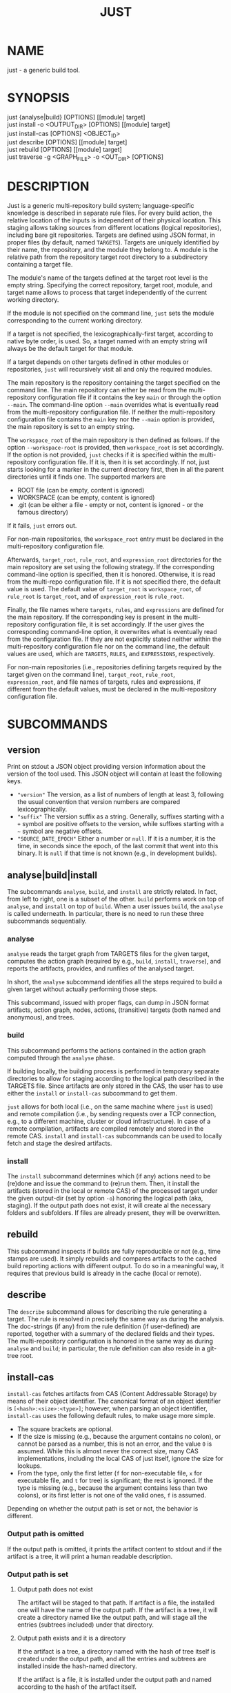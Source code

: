 #+TITLE: JUST
#+MAN_CLASS_OPTIONS: section-id=1

* NAME

just - a generic build tool.

* SYNOPSIS

just {analyse|build} [OPTIONS] [[module] target]\\
just install -o <OUTPUT_DIR> [OPTIONS] [[module] target]\\
just install-cas [OPTIONS] <OBJECT_ID>\\
just describe [OPTIONS] [[module] target]\\
just rebuild [OPTIONS] [[module] target]\\
just traverse -g <GRAPH_FILE> -o <OUT_DIR> [OPTIONS]

* DESCRIPTION

Just is a generic multi-repository build system; language-specific
knowledge is described in separate rule files. For every build action,
the relative location of the inputs is independent of their physical
location. This staging allows taking sources from different locations
(logical repositories), including bare git repositories. Targets are
defined using JSON format, in proper files (by default, named
~TARGETS~). Targets are uniquely identified by their name, the
repository, and the module they belong to. A module is the relative
path from the repository target root directory to a subdirectory
containing a target file.

The module's name of the targets defined at the target root level is
the empty string. Specifying the correct repository, target root,
module, and target name allows to process that target independently of
the current working directory.

If the module is not specified on the command line, ~just~ sets the
module corresponding to the current working directory.

If a target is not specified, the lexicographically-first target,
according to native byte order, is used. So, a target named with an
empty string will always be the default target for that module.

If a target depends on other targets defined in other modules or
repositories, ~just~ will recursively visit all and only the required
modules.

The main repository is the repository containing the target specified
on the command line. The main repository can either be read from the
multi-repository configuration file if it contains the key ~main~ or
through the option ~--main~. The command-line option ~--main~
overrides what is eventually read from the multi-repository
configuration file. If neither the multi-repository configuration file
contains the ~main~ key nor the ~--main~ option is provided, the main
repository is set to an empty string.

The ~workspace_root~ of the main repository is then defined as
follows. If the option ~--workspace-root~ is provided, then
~workspace_root~ is set accordingly. If the option is not provided,
~just~ checks if it is specified within the multi-repository
configuration file. If it is, then it is set accordingly. If not, just
starts looking for a marker in the current directory first, then in
all the parent directories until it finds one. The supported markers
are
   - ROOT file (can be empty, content is ignored)
   - WORKSPACE (can be empty, content is ignored)
   - .git (can be either a file - empty or not, content is ignored -
     or the famous directory)
If it fails, ~just~ errors out. 

For non-main repositories, the ~workspace_root~ entry must be declared
in the multi-repository configuration file.

Afterwards, ~target_root~, ~rule_root~, and ~expression_root~
directories for the main repository are set using the following
strategy. If the corresponding command-line option is specified, then
it is honored. Otherwise, it is read from the multi-repo configuration
file. If it is not specified there, the default value is used. The
default value of ~target_root~ is ~workspace_root~, of ~rule_root~ is
~target_root~, and of ~expression_root~ is ~rule_root~.

Finally, the file names where ~targets~, ~rules~, and ~expressions~
are defined for the main repository. If the corresponding key is
present in the multi-repository configuration file, it is set
accordingly. If the user gives the corresponding command-line option,
it overwrites what is eventually read from the configuration file. If
they are not explicitly stated neither within the multi-repository
configuration file nor on the command line, the default values are
used, which are ~TARGETS~, ~RULES~, and ~EXPRESSIONS~, respectively.

For non-main repositories (i.e., repositories defining targets
required by the target given on the command line), ~target_root~,
~rule_root~, ~expression_root~, and file names of targets, rules and
expressions, if different from the default values, must be declared in
the multi-repository configuration file.

* SUBCOMMANDS

** version

Print on stdout a JSON object providing version information about
the version of the tool used. This JSON object will contain at
least the following keys.
- ~"version"~ The version, as a list of numbers of length at least
  3, following the usual convention that version numbers are compared
  lexicographically.
- ~"suffix"~ The version suffix as a string. Generally, suffixes
  starting with a ~+~ symbol are positive offsets to the version,
  while suffixes starting with a ~~~ symbol are negative offsets.
- ~"SOURCE_DATE_EPOCH"~ Either a number or ~null~. If it is a
  number, it is the time, in seconds since the epoch, of the last
  commit that went into this binary. It is ~null~ if that time is
  not known (e.g., in development builds).

** analyse|build|install

The subcommands ~analyse~, ~build~, and ~install~ are strictly
related. In fact, from left to right, one is a subset of the
other. ~build~ performs work on top of ~analyse~, and ~install~ on top
of ~build~. When a user issues ~build~, the ~analyse~ is called
underneath. In particular, there is no need to run these three
subcommands sequentially.

*** analyse

~analyse~ reads the target graph from TARGETS files for the given
target, computes the action graph (required by e.g., ~build~,
~install~, ~traverse~), and reports the artifacts, provides, and
runfiles of the analysed target.

In short, the ~analyse~ subcommand identifies all the steps required to
build a given target without actually performing those steps.

This subcommand, issued with proper flags, can dump in JSON format
artifacts, action graph, nodes, actions, (transitive) targets (both
named and anonymous), and trees.

*** build

This subcommand performs the actions contained in the action graph
computed through the ~analyse~ phase.

If building locally, the building process is performed in temporary
separate directories to allow for staging according to the logical
path described in the TARGETS file. Since artifacts are only stored in
the CAS, the user has to use either the ~install~ or ~install-cas~
subcommand to get them.

~just~ allows for both local (i.e., on the same machine where ~just~
is used) and remote compilation (i.e., by sending requests over a TCP
connection, e.g., to a different machine, cluster or cloud
infrastructure). In case of a remote compilation, artifacts are
compiled remotely and stored in the remote CAS. ~install~ and
~install-cas~ subcommands can be used to locally fetch and stage the
desired artifacts.

*** install 

The ~install~ subcommand determines which (if any) actions need to be
(re)done and issue the command to (re)run them. Then, it install the
artifacts (stored in the local or remote CAS) of the processed target
under the given output-dir (set by option ~-o~) honoring the logical
path (aka, staging). If the output path does not exist, it will create
al the necessary folders and subfolders. If files are already present,
they will be overwritten.

** rebuild

This subcommand inspects if builds are fully reproducible or not
(e.g., time stamps are used). It simply rebuilds and compares
artifacts to the cached build reporting actions with different
output. To do so in a meaningful way, it requires that previous build
is already in the cache (local or remote).

** describe

The ~describe~ subcommand allows for describing the rule generating a
target. The rule is resolved in precisely the same way as during the
analysis. The doc-strings (if any) from the rule definition (if
user-defined) are reported, together with a summary of the declared
fields and their types. The multi-repository configuration is honored
in the same way as during ~analyse~ and ~build~; in particular, the
rule definition can also reside in a git-tree root.

** install-cas

~install-cas~ fetches artifacts from CAS (Content Addressable
Storage) by means of their object identifier. The canonical format
of an object identifier is ~[<hash>:<size>:<type>]~; however, when
parsing an object identifier, ~install-cas~ uses the following
default rules, to make usage more simple.
- The square brackets are optional.
- If the size is missing (e.g., because the argument contains no
  colon), or cannot be parsed as a number, this is not an error,
  and the value ~0~ is assumed. While this is almost never the
  correct size, many CAS implementations, including the local CAS
  of just itself, ignore the size for lookups.
- From the type, only the first letter (~f~ for non-executable
  file, ~x~ for executable file, and ~t~ for tree) is significant;
  the rest is ignored. If the type is missing (e.g., because the
  argument contains less than two colons), or its first letter is
  not one of the valid ones, ~f~ is assumed.

Depending on whether the output path is set
or not, the behavior is different.

*** Output path is omitted

If the output path is omitted, it prints the artifact content to
stdout and if the artifact is a tree, it will print a human readable
description.

*** Output path is set

**** Output path does not exist

The artifact will be staged to that path. If artifact is a file, the
installed one will have the name of the output path. If the artifact
is a tree, it will create a directory named like the output path, and
will stage all the entries (subtrees included) under that directory.

**** Output path exists and it is a directory

If the artifact is a tree, a directory named with the hash of tree
itself is created under the output path, and all the entries and
subtrees are installed inside the hash-named directory.

If the artifact is a file, it is installed under the output path and
named according to the hash of the artifact itself.

**** Output path exists and it is a file

If the the artifact is a file, it will replace the existing file. If
the artifact is a tree, it will cause an error.

** traverse 

It allows for the building and staging of requested artifacts from a
well-defined graph file. See *just-graph-file(5)* for more details.

* OPTIONS

** Generic program information

   *-h*, *--help* 
     Output a usage message and exit.\\
     Supported by: all subcommands.

** Compatibility options

   *--compatible* \\
   At increased computational effort, be compatible with the original
   remote build execution protocol. As the change affects identifiers,
   the flag must be used consistently for all related invocations.\\
   Supported by: analyse|build|install-cas|install|rebuild|traverse.

** Build configuration options

   *--action-timeout* NUM\\
   Action timeout in seconds. (Default: 300). The timeout is honored
   only for the remote build.\\
   Supported by: build|install|rebuild|traverse.

   *-c*, *--config* PATH\\
   Path to configuration file.\\
   Supported by: analyse|build|describe|install|rebuild.

   *-C*, *--repository-config* PATH\\
   Path to configuration file for multi-repository builds. See
   *just-repository-config(5)* for more details.\\
   Supported by: analyse|build|describe|install|rebuild|traverse.

   *-D*, *--defines* JSON\\
   Defines, via an in-line JSON object a configuratio to overlay
   (in the sense of ~map_union~) to the configuration
   obtained by the *--config* option. If *-D* is given several times,
   only the latest *-D* option is taken.\\
   Supported by: analyse|build|describe|install|rebuild.

   *--request-action-input* ACTION\\
   Modify the request to be, instead of the analysis result of the requested
   target, the input stage of the specified action as artifacts, with empty
   runfiles and a provides map providing the remaining information about the
   action, in particular as ~"cmd"~ the arguments vector and ~"env"~ the
   environment.

   An action can be specified in the following ways
   - an action identifier prefixed by the ~%~ character
   - a number prefixed by the ~#~ character (note that it requires quoting
     on most shells). This specifies the action with that index of the actions
     associated directly with that target; the indices start from ~0~ onwards,
     and negative indices count from the end of the array of actions.
   - an action identifier or number without prefix, provided the action
     identifier does not start with either ~%~ or ~#~ and the number does not
     happen to be a valid action identifier.
   Supported by: analyse|build|describe|install|rebuild.

   *--expression-file-name* TEXT\\
   Name of the expressions file.\\
   Supported by: analyse|build|describe|install|rebuild.

   *--expression-root* PATH\\
   Path of the expression files' root directory. Default: Same as --rule-root.\\
   Supported by: analyse|build|describe|install|rebuild.

   *-L*, *--local-launcher* <JSON_ARRAY>\\
   JSON array with the list of strings representing the launcher to
   prepend actions' commands before being executed locally. Default
   value: ~["env", "--"]~ \\
   Supported by: build|install|rebuild|traverse.

   *--local-build-root* PATH\\
   Root for local CAS, cache, and build directories. The path will be
   created if it does not exist already.\\
   Supported by: build|install-cas|install|rebuild|traverse.

   *--main* NAME\\
   The repository to take the target from.\\
   Supported by: analyse|build|describe|install|rebuild|traverse.

   *--rule-file-name* TEXT\\
   Name of the rules file.\\
   Supported by: analyse|build|describe|install|rebuild.

   *--rule-root* PATH\\
   Path of the rule files' root directory. Default: Same as --target-root\\
   Supported by: analyse|build|describe|install|rebuild.

   *--target-file-name* TEXT\\
   Name of the targets file.\\
   Supported by: analyse|build|describe|install|rebuild.

   *--target-root* PATH\\
   Path of the target files' root directory. Default: Same as --workspace-root\\
   Supported by: analyse|build|describe|install|rebuild.

   *-w*, *--workspace-root* PATH\\
   Path of the workspace's root directory.\\
   Supported by: analyse|build|describe|install|rebuild|traverse.

** General output options

   *--dump-artifacts-to-build* PATH\\
   File path for writing the artifacts to build to. Output format is
   JSON map with staging path as key, and intensional artifact
   description as value.\\
   Supported by: analyse|build|install|rebuild.

   *--dump-artifacts* PATH\\
   Dump artifacts generated by the given target. Using ~-~ as PATH, it
   is interpreted as stdout. Note that, passing ~./-~ will instead
   create a file named ~-~ in the current directory. Output format is
   JSON map with staging path as key, and object id description (hash,
   type, size) as value. Each artifact is guaranteed to be KNOWN in
   CAS. Therefore, this option cannot be used with ~analyse~.\\
   Supported by: build|install|rebuild|traverse.

   *--dump-graph* PATH\\
   File path for writing the action graph description to. See
   *just-graph-file(5)* for more details.\\
   Supported by: analyse|build|install|rebuild.

   *-f,--log-file* PATH\\
   Path to local log file. ~just~ will store the information printed
   on stderr in the log file along with the thread id and timestamp
   when the output has been generated.\\
   Supported by: analyse|build|describe|install|install-cas|rebuild|traverse.

   *--log-limit* NUM\\
   Log limit (higher is more verbose) in interval [0,6] (Default: 3).\\
   Supported by: analyse|build|describe|install|install-cas|rebuild|traverse.

   *--expression-log-limit* NUM\\
   In error messages, truncate the entries in the enumeration of the active
   environment, as well as the expression to be evaluated, to the specified
   number of characters (default: 320).\\
   Supported by: analyse|build|install

   *-P*, *--print-to-stdout* LOGICAL_PATH\\
   After building, print the specified artifact to stdout.\\

   *-s*, *--show-runfiles* \\
   Do not omit runfiles in build report.\\
   Supported by: build|install|rebuild|traverse.

** Output dir and path

   *-o*, *--output-dir* PATH\\
   Path of the directory where outputs will be copied. If the output
   path does not exist, it will create al the necessary folders and
   subfolders. If the artifacts have been already staged, they will be
   overwritten.\\
   Required by: install|traverse.

   *-o*, *--output-path* PATH\\
   Install path for the artifact. Refer to *install-cas* section for
   more details.\\
   Supported by: install-cas

** Parallelism options

   *-J*, *--build-jobs* NUM\\
   Number of jobs to run during build phase. Default: same as --jobs.\\
   Supported by: build|install|rebuild|traverse.

   *-j*, *--jobs* NUM\\
   Number of jobs to run. Default: Number of cores.\\
   Supported by: analyse|build|describe|install|rebuild|traverse.


** Remote execution options
   As remote execution properties shard the target-level cache, they are also
   available for analysis. In this way, the same action identifiers can be
   achieved despite the extensional projection inherent to target level caching,
   e.g., in conjunction with *--request-action-input*.

   *--remote-execution-property* KEY:VAL\\
   Property for remote execution as key-value pair. Specifying this
   option multiple times will accumulate pairs. If multiple pairs with
   the same key are given, the latest wins.\\
   Supported by: analysis|build|install|rebuild|traverse.

   *-r*, *--remote-execution-address* NAME:PORT\\
   Address of the remote execution service.\\
   Supported by: analysis|build|install-cas|install|rebuild|traverse.


** *analyse* specific options

   *--dump-actions* PATH\\
   Dump actions to file. ~-~ is treated as stdout. Output is a list of
   action descriptions, in JSON format, for the given target.

   *--dump-anonymous* PATH\\
   Dump anonymous targets to file. ~-~ is treated as stdout. Output is
   a JSON map, for all transitive targets, with two entries: ~nodes~
   and ~rule_maps~. The former contains maps between node id and the
   node description. ~rule_maps~ states the maps between the
   ~mode_type~ and the rule to use in order to make a target out of
   the node.
   
   *--dump-blobs* PATH\\
   Dump blobs to file. ~-~ is treated as stdout. The term ~blob~
   identifies a collection of strings thath the execution back end
   should be aware of before traversing the action graph. A blob, will
   be referred to as a KNOWN artifact in the action graph.

   *--dump-nodes* PATH\\
   Dump nodes of only the given target to file. ~-~ is treated as
   stdout. Output is a JSON map between node id and its description.

   *--dump-targets* PATH\\
   Dump all transitive targets to file for the given target. ~-~ is
   treated as stdout. Output is a JSON map of all targets encoded as
   tree by their entity name:

   #+BEGIN_SRC shell
    { "#": // anonymous targets
      { "<rule_map_id>":
        { "<node_id>": ["<serialized config1>", ...] } // all configs this target is configured with
      }
    , "@": // "normal" targets
      { "<repo>":
        { "<module>":
          { "<target>": ["<serialized config1>", ...] } // all configs this target is configured with
        }
      }
    }
   #+END_SRC

   *--dump-targets-graph* PATH\\
   Dump the graph of configured targets to a file (even if it
   is called ~-~). In this graph, only non-source targets are
   reported. The graph is represented as a JSON object. The keys
   are the nodes of the graph, and for each node, the value is a
   JSON object containing the different kind of dependencies (each
   represented as a list of nodes).
   - "declared" are the dependencies coming from the target fields
     in the definition of the target
   - "implicit" are the dependencies implict from the rule definition
   - "anonymous" are the dependencies on anonymous targets implicitly
     referenced during the evaluation of that rule
   While the node names are strings (so that they can be keys in
   a JSON object), they can themselves be decoded as JSON and in
   this way precisely name the configured target. More precisely,
   the JSON decoding of a node name is a list of length two,
   with the first entry being the target name (as ~["@", repo,
   module, target]~ or ~["#", rule_map_id, node_id]~) and the
   second entry the effective configuration.

   *--dump-trees* PATH\\
   Dump trees and all subtrees of the given target to file. ~-~ is
   treated as stdout. Output is a JSON map between tree ids and the
   corresponding artifact map, which maps the path to the artifact
   description.

** *install-cas* specific options

** *rebuild* specific options

   *--vs* NAME:PORT|"local"\\
   Cache endpoint to compare against (use "local" for local cache).

   *--dump-flaky* PATH\\
   Dump flaky actions to file.

** *traverse* specific options

   *-a*, *--artifacts* TEXT\\
   JSON maps between relative path where to copy the artifact and its
   description (as JSON object as well).

   *-g*, *--graph-file* TEXT ~[[REQUIRED]]~ \\
   Path of the file containing the description of the actions. See
   *just-graph-file(5)* for more details.

   *--git-cas* TEXT\\
   Path to a Git repository, containing blobs of potentially missing
   KNOWN artifacts.

** *describe* specific options

   *--json*\\
   Omit pretty-printing and describe rule in JSON format.

   *--rule*\\
   Module and target arguments refer to a rule instead of a target.

* EXIT STATUS

The exit status of ~just~ is one of the following values:
   - 0: the command completed successfully
   - 1: the command could not complete due to some errors (e.g.,
     compilation errors, missing arguments, syntax errors, etc.)
   - 2: the command successfully parsed all the needed files (e.g.,
     TARGETS), successfully compiled the eventually required objects,
     but the generation of some artifacts failed (e.g., a test
     failed).

